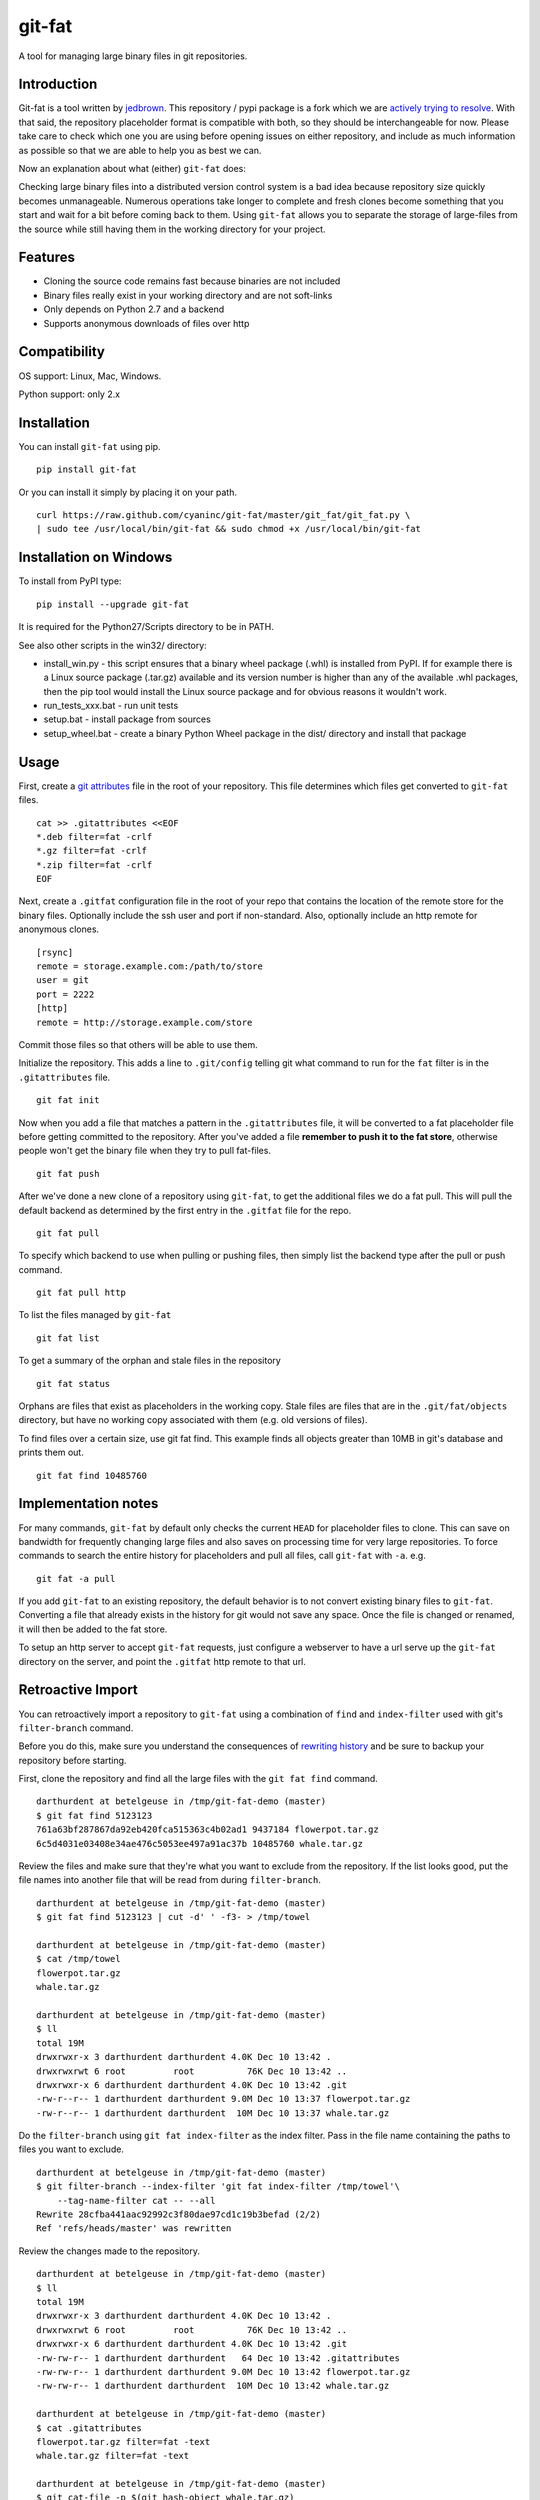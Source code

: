 git-fat
=======

A tool for managing large binary files in git repositories.

Introduction
------------

Git-fat is a tool written by `jedbrown <https://github.com/jedbrown/git-fat>`_.
This repository / pypi package is a fork which we are
`actively trying to resolve <https://github.com/jedbrown/git-fat/pull/19>`_.
With that said, the repository placeholder format is compatible with both, so
they should be interchangeable for now.  Please take care to check which one
you are using before opening issues on either repository, and include as much
information as possible so that we are able to help you as best we can.

Now an explanation about what (either) ``git-fat`` does:

Checking large binary files into a distributed version control system is
a bad idea because repository size quickly becomes unmanageable. Numerous
operations take longer to complete and fresh clones become something
that you start and wait for a bit before coming back to them.
Using ``git-fat`` allows you to separate the storage of large-files from
the source while still having them in the working directory for your project.

Features
--------

-  Cloning the source code remains fast because binaries are not
   included
-  Binary files really exist in your working directory and are not
   soft-links
-  Only depends on Python 2.7 and a backend
-  Supports anonymous downloads of files over http

Compatibility
-------------

OS support: Linux, Mac, Windows.

Python support: only 2.x

Installation
------------

You can install ``git-fat`` using pip.

::

    pip install git-fat

Or you can install it simply by placing it on your path.

::

    curl https://raw.github.com/cyaninc/git-fat/master/git_fat/git_fat.py \
    | sudo tee /usr/local/bin/git-fat && sudo chmod +x /usr/local/bin/git-fat

Installation on Windows
-----------------------

To install from PyPI type:

::

    pip install --upgrade git-fat

It is required for the Python27/Scripts directory to be in PATH.

See also other scripts in the win32/ directory:

-  install_win.py - this script ensures that a binary wheel package (.whl)
   is installed from PyPI. If for example there is a Linux source package
   (.tar.gz) available and its version number is higher than any of the
   available .whl packages, then the pip tool would install the Linux
   source package and for obvious reasons it wouldn't work.
-  run_tests_xxx.bat - run unit tests
-  setup.bat - install package from sources
-  setup_wheel.bat - create a binary Python Wheel package in the dist/
   directory and install that package

Usage
-----

First, create a
`git attributes <http://git-scm.com/book/en/Customizing-Git-Git-Attributes>`_
file in the root of your repository. This file determines which files
get converted to ``git-fat`` files.

::

    cat >> .gitattributes <<EOF
    *.deb filter=fat -crlf
    *.gz filter=fat -crlf
    *.zip filter=fat -crlf
    EOF

Next, create a ``.gitfat`` configuration file in the root of your repo
that contains the location of the remote store for the binary files.
Optionally include the ssh user and port if non-standard. Also,
optionally include an http remote for anonymous clones.

::

    [rsync]
    remote = storage.example.com:/path/to/store
    user = git
    port = 2222
    [http]
    remote = http://storage.example.com/store

Commit those files so that others will be able to use them.

Initialize the repository. This adds a line to ``.git/config`` telling
git what command to run for the ``fat`` filter is in the
``.gitattributes`` file.

::

    git fat init

Now when you add a file that matches a pattern in the ``.gitattributes``
file, it will be converted to a fat placeholder file before getting
committed to the repository. After you've added a file **remember to push
it to the fat store**, otherwise people won't get the binary file when
they try to pull fat-files.

::

    git fat push

After we've done a new clone of a repository using ``git-fat``, to get
the additional files we do a fat pull.  This will pull the default backend
as determined by the first entry in the ``.gitfat`` file for the repo.

::

    git fat pull

To specify which backend to use when pulling or pushing files, then simply
list the backend type after the pull or push command.

::

    git fat pull http

To list the files managed by ``git-fat``

::

    git fat list

To get a summary of the orphan and stale files in the repository

::

    git fat status

Orphans are files that exist as placeholders in the working copy. Stale
files are files that are in the ``.git/fat/objects`` directory, but have
no working copy associated with them (e.g. old versions of files).

To find files over a certain size, use git fat find. This example finds
all objects greater than 10MB in git's database and prints them out.

::

    git fat find 10485760

Implementation notes
--------------------

For many commands, ``git-fat`` by default only checks the current
``HEAD`` for placeholder files to clone. This can save on bandwidth for
frequently changing large files and also saves on processing time for
very large repositories. To force commands to search the entire history
for placeholders and pull all files, call ``git-fat`` with ``-a``. e.g.

::

    git fat -a pull

If you add ``git-fat`` to an existing repository, the default behavior
is to not convert existing binary files to ``git-fat``. Converting a
file that already exists in the history for git would not save any
space. Once the file is changed or renamed, it will then be added to the
fat store.

To setup an http server to accept ``git-fat`` requests, just configure a
webserver to have a url serve up the ``git-fat`` directory on the
server, and point the ``.gitfat`` http remote to that url.

Retroactive Import
------------------

You can retroactively import a repository to ``git-fat`` using a combination
of ``find`` and ``index-filter`` used with git's ``filter-branch`` command.

Before you do this, make sure you understand the consequences of
`rewriting history <http://git-scm.com/book/ch6-4.html>`_ and be sure to
backup your repository before starting.

First, clone the repository and find all the large files with the
``git fat find`` command.

::

    darthurdent at betelgeuse in /tmp/git-fat-demo (master)
    $ git fat find 5123123
    761a63bf287867da92eb420fca515363c4b02ad1 9437184 flowerpot.tar.gz
    6c5d4031e03408e34ae476c5053ee497a91ac37b 10485760 whale.tar.gz


Review the files and make sure that they're what you want to exclude from the
repository.  If the list looks good, put the file names into another file that
will be read from during ``filter-branch``.

::

    darthurdent at betelgeuse in /tmp/git-fat-demo (master)
    $ git fat find 5123123 | cut -d' ' -f3- > /tmp/towel

    darthurdent at betelgeuse in /tmp/git-fat-demo (master)
    $ cat /tmp/towel
    flowerpot.tar.gz
    whale.tar.gz

    darthurdent at betelgeuse in /tmp/git-fat-demo (master)
    $ ll
    total 19M
    drwxrwxr-x 3 darthurdent darthurdent 4.0K Dec 10 13:42 .
    drwxrwxrwt 6 root         root          76K Dec 10 13:42 ..
    drwxrwxr-x 6 darthurdent darthurdent 4.0K Dec 10 13:42 .git
    -rw-r--r-- 1 darthurdent darthurdent 9.0M Dec 10 13:37 flowerpot.tar.gz
    -rw-r--r-- 1 darthurdent darthurdent  10M Dec 10 13:37 whale.tar.gz

Do the ``filter-branch`` using ``git fat index-filter`` as the index filter.
Pass in the file name containing the paths to files you want to exclude.

::

    darthurdent at betelgeuse in /tmp/git-fat-demo (master)
    $ git filter-branch --index-filter 'git fat index-filter /tmp/towel'\
        --tag-name-filter cat -- --all
    Rewrite 28cfba441aac92992c3f80dae97cd1c19b3befad (2/2)
    Ref 'refs/heads/master' was rewritten

Review the changes made to the repository.

::

    darthurdent at betelgeuse in /tmp/git-fat-demo (master)
    $ ll
    total 19M
    drwxrwxr-x 3 darthurdent darthurdent 4.0K Dec 10 13:42 .
    drwxrwxrwt 6 root         root          76K Dec 10 13:42 ..
    drwxrwxr-x 6 darthurdent darthurdent 4.0K Dec 10 13:42 .git
    -rw-rw-r-- 1 darthurdent darthurdent   64 Dec 10 13:42 .gitattributes
    -rw-rw-r-- 1 darthurdent darthurdent 9.0M Dec 10 13:42 flowerpot.tar.gz
    -rw-rw-r-- 1 darthurdent darthurdent  10M Dec 10 13:42 whale.tar.gz

    darthurdent at betelgeuse in /tmp/git-fat-demo (master)
    $ cat .gitattributes
    flowerpot.tar.gz filter=fat -text
    whale.tar.gz filter=fat -text

    darthurdent at betelgeuse in /tmp/git-fat-demo (master)
    $ git cat-file -p $(git hash-object whale.tar.gz)
    #$# git-fat 8c206a1a87599f532ce68675536f0b1546900d7a             10485760

Remove all the old and dangling references by doing a clone of the repository
you just cleaned.  The ``file://`` uri is
`important <http://git-scm.com/book/ch4-1.html>`_ here.

::

    darthurdent at betelgeuse in /tmp/git-fat-demo (master)
    $ cd .. && git clone file://git-fat-demo git-fat-clean

Related projects
----------------

-  `git-annex <http://git-annex.branchable.com>`_ is a far more
   comprehensive solution, but was designed for a more distributed use
   case and has more dependencies.
-  `git-media <https://github.com/schacon/git-media>`_ adopts a similar
   approach to ``git-fat``, but with a different synchronization
   philosophy and with many Ruby dependencies.

Development
-----------

To run the tests, simply run ``python setup.py test``.

To use the development version of ``git-fat`` for manual testing, run
``pip install -U .`` (suggest doing that in a virtualenv).

Master branch is a stable branch with the latest release at the HEAD.


Improvements
------------

-  Better Documentation (esp. setting up a server)
-  Improved Testing
-  config file location argument (global)
-  cli option to specify which backend to use for push and pull (http, rsync, etc)
-  Python 3 compatibility (without six)
-  Really implement pattern matching
-  Git hooks


